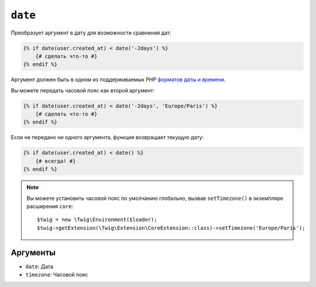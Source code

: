 ``date``
========

Преобразует аргумент в дату для возможности сравнения дат:

.. code-block:: html+twig

    {% if date(user.created_at) < date('-2days') %}
        {# сделать что-то #}
    {% endif %}

Аргумент должен быть в одном из поддерживаемых PHP `форматов даты и времени`_.

Вы можете передать часовой пояс как второй аргумент:

.. code-block:: html+twig

    {% if date(user.created_at) < date('-2days', 'Europe/Paris') %}
        {# сделать что-то #}
    {% endif %}

Если не передано ни одного аргумента, функция возвращает текущую дату:

.. code-block:: html+twig

    {% if date(user.created_at) < date() %}
        {# всегда! #}
    {% endif %}

.. note::

    Вы можете установить часовой пояс по умолчанию глобально, вызвав ``setTimezone()`` в
    экземпляре расширения ``core``::

        $twig = new \Twig\Environment($loader);
        $twig->getExtension(\Twig\Extension\CoreExtension::class)->setTimezone('Europe/Paris');

Аргументы
---------

* ``date``:     Дата
* ``timezone``: Часовой пояс

.. _`форматов даты и времени`: https://www.php.net/manual/en/datetime.formats.php
